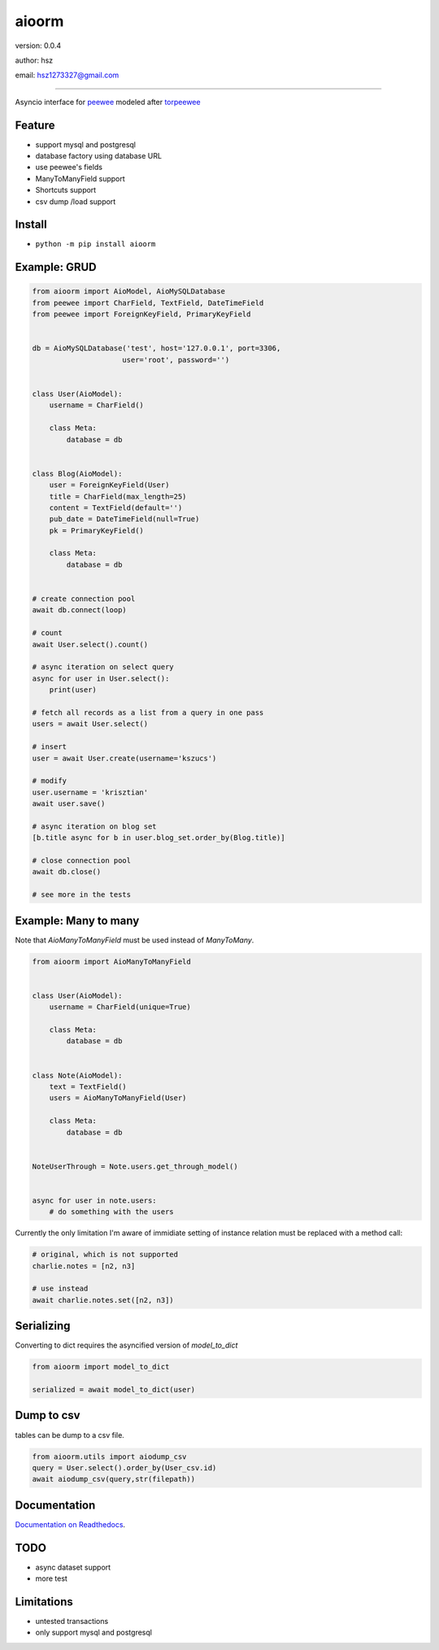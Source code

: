 
aioorm
===============================

version: 0.0.4

author: hsz

email: hsz1273327@gmail.com



--------------------------------------------

Asyncio interface for peewee_ modeled after torpeewee_


Feature
----------------------

* support mysql and postgresql
* database factory using database URL
* use peewee's fields
* ManyToManyField support
* Shortcuts support
* csv dump /load support

Install
--------------------------------

- ``python -m pip install aioorm``

Example: GRUD
-------------------------------

.. code:: python

    from aioorm import AioModel, AioMySQLDatabase
    from peewee import CharField, TextField, DateTimeField
    from peewee import ForeignKeyField, PrimaryKeyField


    db = AioMySQLDatabase('test', host='127.0.0.1', port=3306,
                         user='root', password='')


    class User(AioModel):
        username = CharField()

        class Meta:
            database = db


    class Blog(AioModel):
        user = ForeignKeyField(User)
        title = CharField(max_length=25)
        content = TextField(default='')
        pub_date = DateTimeField(null=True)
        pk = PrimaryKeyField()

        class Meta:
            database = db


    # create connection pool
    await db.connect(loop)

    # count
    await User.select().count()

    # async iteration on select query
    async for user in User.select():
        print(user)

    # fetch all records as a list from a query in one pass
    users = await User.select()

    # insert
    user = await User.create(username='kszucs')

    # modify
    user.username = 'krisztian'
    await user.save()

    # async iteration on blog set
    [b.title async for b in user.blog_set.order_by(Blog.title)]

    # close connection pool
    await db.close()

    # see more in the tests



Example: Many to many
-------------------------------

Note that `AioManyToManyField` must be used instead of `ManyToMany`.


.. code:: python

    from aioorm import AioManyToManyField


    class User(AioModel):
        username = CharField(unique=True)

        class Meta:
            database = db


    class Note(AioModel):
        text = TextField()
        users = AioManyToManyField(User)

        class Meta:
            database = db


    NoteUserThrough = Note.users.get_through_model()


    async for user in note.users:
        # do something with the users


Currently the only limitation I'm aware of immidiate setting of instance relation must be replaced with a method call:

.. code:: python

    # original, which is not supported
    charlie.notes = [n2, n3]

    # use instead
    await charlie.notes.set([n2, n3])


Serializing
-----------

Converting to dict requires the asyncified version of `model_to_dict`

.. code:: python

    from aioorm import model_to_dict

    serialized = await model_to_dict(user)

Dump to csv
-------------

tables can be dump to a csv file.


.. code:: python

    from aioorm.utils import aiodump_csv
    query = User.select().order_by(User_csv.id)
    await aiodump_csv(query,str(filepath))



Documentation
--------------------------------

`Documentation on Readthedocs <https://github.com/Python-Tools/aioorm>`_.



TODO
-----------------------------------
* async dataset support
* more test



Limitations
-----------
* untested transactions
* only support mysql and postgresql

.. _peewee: http://docs.peewee-orm.com/en/latest/
.. _torpeewee: https://github.com/snower/torpeewee
.. _aiopeewee: https://github.com/kszucs/aiopeewee
